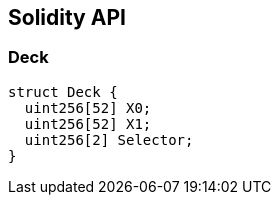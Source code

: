 == Solidity API

=== Deck

[source,solidity]
----
struct Deck {
  uint256[52] X0;
  uint256[52] X1;
  uint256[2] Selector;
}
----
